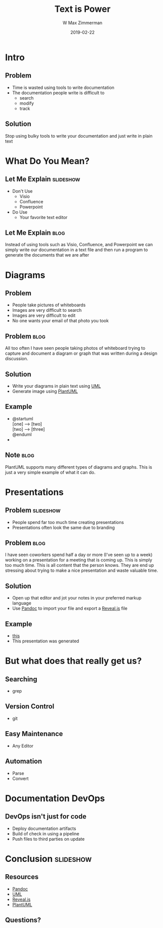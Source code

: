#+TITLE: Text is Power
#+DATE: 2019-02-22
#+AUTHOR: W Max Zimmerman
#+EMAIL: william.m.zimmerman@gmail.com
#+LANG: en
#+EXCLUDE_TAGS: noexport

* Intro
** Problem
- Time is wasted using tools to write documentation
- The documentation people write is difficult to 
  - search
  - modify
  - track
** Solution
Stop using bulky tools to write your documentation and just write in plain text
* What Do You Mean?
** Let Me Explain                                                 :slideshow:
- Don't Use
  - Visio
  - Confluence
  - Powerpoint
- Do Use
  - Your favorite text editor
** Let Me Explain                                                  :blog:
Instead of using tools such as Visio, Confluence, and Powerpoint we can simply 
write our documentation in a text file and then run a program to generate the 
documents that we are after
* Diagrams
** Problem
- People take pictures of whiteboards
- Images are very difficult to search
- Images are very difficult to edit
- No one wants your email of that photo you took
** Problem                                                         :blog:
All too often I have seen people taking photos of whiteboard trying to capture
and document a diagram or graph that was written during a design discussion.
** Solution
- Write your diagrams in plain text using [[https://www.uml.org/what-is-uml.htm][UML]]
- Generate image using [[http://plantuml.com/][PlantUML]]
** Example
- 
  #+BEGIN_VERSE
  @startuml
  [one] --> [two]
  [two] --> [three]
  @enduml
  #+END_VERSE
- [[file:../diagrams/test.png]]
** Note                                                                :blog:
PlantUML supports many different types of diagrams and graphs. This is just a 
very simple example of what it can do.
* Presentations
** Problem :slideshow:
- People spend far too much time creating presentations
- Presentations often look the same due to branding
** Problem                                                             :blog:
I have seen coworkers spend half a day or more (I've seen up to a week) working on a presentation
for a meeting that is coming up. This is simply too much time. This is all content that the person
knows. They are end up stressing about trying to make a nice presentation and waste valuable time.
** Solution
- Open up that editor and jot your notes in your preferred markup language
- Use [[https://pandoc.org/][Pandoc]] to import your file and export a [[https://github.com/hakimel/reveal.js/][Reveal.js]] file
** Example
- [[file:../text-is-power.org][this]]
- This presentation was generated
* But what does that really get us?
** Searching
- grep
** Version Control
- git
** Easy Maintenance
- Any Editor
** Automation
- Parse
- Convert
* Documentation DevOps
** DevOps isn't just for code
- Deploy documentation artifacts
- Build of check in using a pipeline
- Push files to third parties on update
* Conclusion :slideshow:
** Resources 
- [[https://pandoc.org/][Pandoc]]
- [[https://www.uml.org/what-is-uml.htm][UML]]
- [[https://github.com/hakimel/reveal.js/][Reveal.js]]
- [[http://plantuml.com/][PlantUML]]
** Questions?

